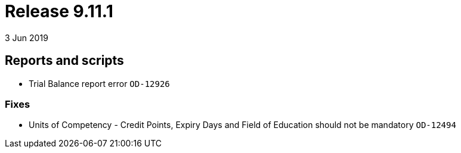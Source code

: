= Release 9.11.1
3 Jun 2019


== Reports and scripts

* Trial Balance report error `OD-12926`

=== Fixes

* Units of Competency - Credit Points, Expiry Days and Field of
Education should not be mandatory `OD-12494`
